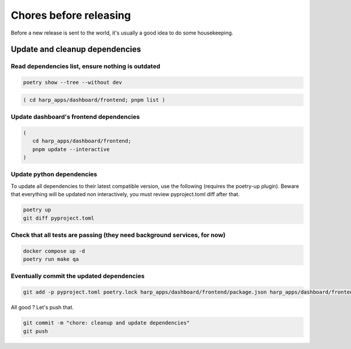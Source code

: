 Chores before releasing
=======================

Before a new release is sent to the world, it's usually a good idea to do some housekeeping.


Update and cleanup dependencies
:::::::::::::::::::::::::::::::

Read dependencies list, ensure nothing is outdated
--------------------------------------------------

.. code-block:: shell

    poetry show --tree --without dev

.. code-block:: shell-session

    ( cd harp_apps/dashboard/frontend; pnpm list )


Update dashboard's frontend dependencies
----------------------------------------

.. code-block:: shell

    (
       cd harp_apps/dashboard/frontend;
       pnpm update --interactive
    )


Update python dependencies
--------------------------

To update all dependencies to their latest compatible version, use the following (requires the poetry-up plugin).
Beware that everything will be updated non interactively, you must review pyproject.toml diff after that.

.. code-block:: shell

    poetry up
    git diff pyproject.toml


Check that all tests are passing (they need background services, for now)
-------------------------------------------------------------------------

.. code-block:: shell

    docker compose up -d
    poetry run make qa


Eventually commit the updated dependencies
------------------------------------------

.. code-block:: shell

    git add -p pyproject.toml poetry.lock harp_apps/dashboard/frontend/package.json harp_apps/dashboard/frontend/pnpm-lock.yaml

All good ? Let's push that.

.. code-block:: shell

    git commit -m "chore: cleanup and update dependencies"
    git push
